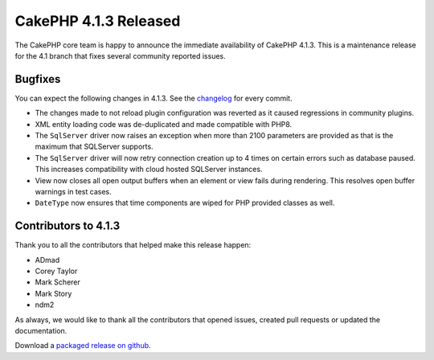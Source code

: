 CakePHP 4.1.3 Released
===============================

The CakePHP core team is happy to announce the immediate availability of CakePHP
4.1.3. This is a maintenance release for the 4.1 branch that fixes several
community reported issues.

Bugfixes
--------

You can expect the following changes in 4.1.3. See the `changelog
<https://github.com/cakephp/cakephp/compare/4.1.2...4.1.3>`_ for every commit.

* The changes made to not reload plugin configuration was reverted as it caused
  regressions in community plugins.
* XML entity loading code was de-duplicated and made compatible with PHP8.
* The ``SqlServer`` driver now raises an exception when more than 2100
  parameters are provided as that is the maximum that SQLServer supports.
* The ``SqlServer`` driver will now retry connection creation up to 4 times on 
  certain errors such as database paused.
  This increases compatibility with cloud hosted SQLServer instances.
* View now closes all open output buffers when an element or view fails during
  rendering. This resolves open buffer warnings in test cases.
* ``DateType`` now ensures that time components are wiped for PHP provided
  classes as well.

Contributors to 4.1.3
----------------------

Thank you to all the contributors that helped make this release happen:

* ADmad
* Corey Taylor
* Mark Scherer
* Mark Story
* ndm2

As always, we would like to thank all the contributors that opened issues,
created pull requests or updated the documentation.

Download a `packaged release on github
<https://github.com/cakephp/cakephp/releases>`_.

.. author:: markstory
.. categories:: release, news
.. tags:: release, news
